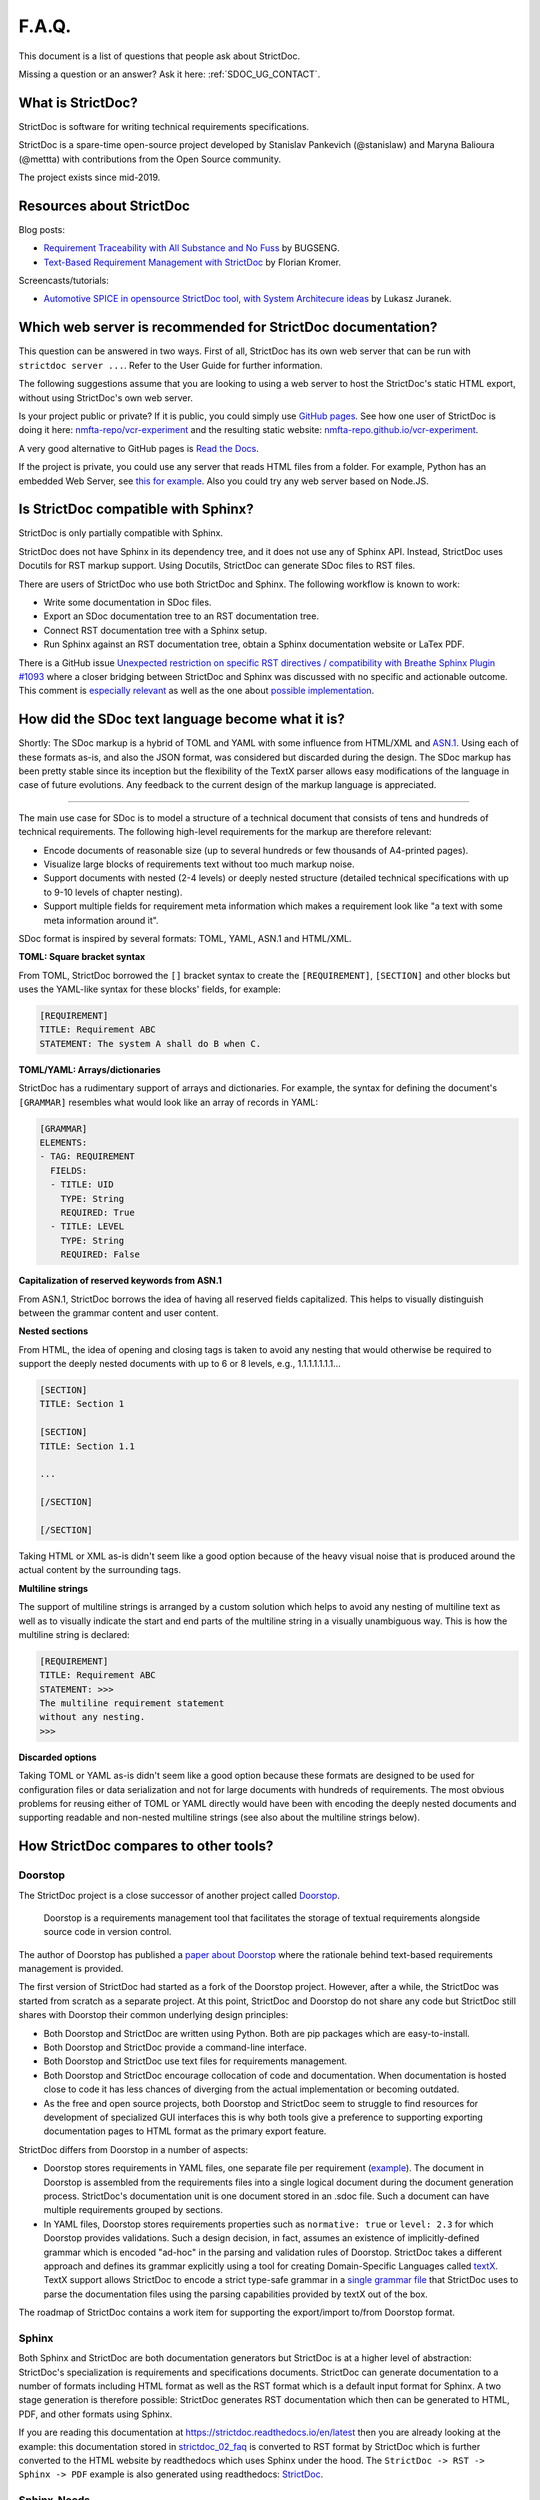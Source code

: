 .. _SDOC_FAQ:

F.A.Q.
$$$$$$

This document is a list of questions that people ask about StrictDoc.

Missing a question or an answer? Ask it here: :ref:`SDOC_UG_CONTACT`.

What is StrictDoc?
==================

StrictDoc is software for writing technical requirements specifications.

StrictDoc is a spare-time open-source project developed by Stanislav Pankevich (@stanislaw) and Maryna Balioura (@mettta) with contributions from the Open Source community.

The project exists since mid-2019.

Resources about StrictDoc
=========================

Blog posts:

- `Requirement Traceability with All Substance and No Fuss
  <https://www.bugseng.com/blog/requirement-traceability-all-substance-and-no-fuss>`_
  by BUGSENG.

- `Text-Based Requirement Management with StrictDoc
  <https://python.plainenglish.io/text-based-requirement-management-with-strictdoc-b03c1098a3c9>`_
  by Florian Kromer.

Screencasts/tutorials:

- `Automotive SPICE in opensource StrictDoc tool, with System Architecure ideas
  <https://www.youtube.com/watch?v=k2MCFWvCs7E>`_
  by Lukasz Juranek.

Which web server is recommended for StrictDoc documentation?
============================================================

This question can be answered in two ways. First of all, StrictDoc has its own web server that can be run with ``strictdoc server ...``. Refer to the User Guide for further information.

The following suggestions assume that you are looking to using a web server to host the StrictDoc's static HTML export, without using StrictDoc's own web server.

Is your project public or private? If it is public, you could simply use `GitHub pages <https://pages.github.com>`_. See how one user of StrictDoc is doing it here: `nmfta-repo/vcr-experiment <https://github.com/nmfta-repo/vcr-experiment>`_ and the resulting static website: `nmfta-repo.github.io/vcr-experiment <https://nmfta-repo.github.io/vcr-experiment>`_.

A very good alternative to GitHub pages is `Read the Docs <https://readthedocs.org>`_.

If the project is private, you could use any server that reads HTML files from a folder. For example, Python has an embedded Web Server, see `this for example <https://pythonbasics.org/webserver>`_. Also you could try any web server based on Node.JS.

Is StrictDoc compatible with Sphinx?
====================================

StrictDoc is only partially compatible with Sphinx.

StrictDoc does not have Sphinx in its dependency tree, and it does not use any of Sphinx API. Instead, StrictDoc uses Docutils for RST markup support. Using Docutils, StrictDoc can generate SDoc files to RST files.

There are users of StrictDoc who use both StrictDoc and Sphinx. The following workflow is known to work:

- Write some documentation in SDoc files.
- Export an SDoc documentation tree to an RST documentation tree.
- Connect RST documentation tree with a Sphinx setup.
- Run Sphinx against an RST documentation tree, obtain a Sphinx documentation website or LaTex PDF.

There is a GitHub issue `Unexpected restriction on specific RST directives / compatibility with Breathe Sphinx Plugin #1093 <https://github.com/strictdoc-project/strictdoc/issues/1093>`_ where a closer bridging between StrictDoc and Sphinx was discussed with no specific and actionable outcome. This comment is `especially relevant <https://github.com/strictdoc-project/strictdoc/issues/1093#issuecomment-1505108384>`_ as well as the one about `possible implementation <https://github.com/strictdoc-project/strictdoc/issues/1093#issuecomment-1545599711>`_.

How did the SDoc text language become what it is?
=================================================

Shortly: The SDoc markup is a hybrid of TOML and YAML with some influence from HTML/XML and `ASN.1 <https://en.wikipedia.org/wiki/ASN.1>`_. Using each of these formats as-is, and also the JSON format, was considered but discarded during the design. The SDoc markup has been pretty stable since its inception but the flexibility of the TextX parser allows easy modifications of the language in case of future evolutions. Any feedback to the current design of the markup language is appreciated.

----

The main use case for SDoc is to model a structure of a technical document that consists of tens and hundreds of technical requirements. The following high-level requirements for the markup are therefore relevant:

- Encode documents of reasonable size (up to several hundreds or few thousands of A4-printed pages).
- Visualize large blocks of requirements text without too much markup noise.
- Support documents with nested (2-4 levels) or deeply nested structure (detailed technical specifications with up to 9-10 levels of chapter nesting).
- Support multiple fields for requirement meta information which makes a requirement look like "a text with some meta information around it".

SDoc format is inspired by several formats: TOML, YAML, ASN.1 and HTML/XML.

**TOML: Square bracket syntax**

From TOML, StrictDoc borrowed the ``[]`` bracket syntax to create the ``[REQUIREMENT]``, ``[SECTION]`` and other blocks but uses the YAML-like syntax for these blocks' fields, for example:

.. code-block::

    [REQUIREMENT]
    TITLE: Requirement ABC
    STATEMENT: The system A shall do B when C.

**TOML/YAML: Arrays/dictionaries**

StrictDoc has a rudimentary support of arrays and dictionaries. For example, the syntax for defining the document's ``[GRAMMAR]`` resembles what would look like an array of records in YAML:

.. code-block::

    [GRAMMAR]
    ELEMENTS:
    - TAG: REQUIREMENT
      FIELDS:
      - TITLE: UID
        TYPE: String
        REQUIRED: True
      - TITLE: LEVEL
        TYPE: String
        REQUIRED: False

**Capitalization of reserved keywords from ASN.1**

From ASN.1, StrictDoc borrows the idea of having all reserved fields capitalized. This helps to visually distinguish between the grammar content and user content.

**Nested sections**

From HTML, the idea of opening and closing tags is taken to avoid any nesting that would otherwise be required to support the deeply nested documents with up to 6 or 8 levels, e.g., 1.1.1.1.1.1.1...

.. code-block::

    [SECTION]
    TITLE: Section 1

    [SECTION]
    TITLE: Section 1.1

    ...

    [/SECTION]

    [/SECTION]

Taking HTML or XML as-is didn't seem like a good option because of the heavy visual noise that is produced around the actual content by the surrounding tags.

**Multiline strings**

The support of multiline strings is arranged by a custom solution which helps to avoid any nesting of multiline text as well as to visually indicate the start and end parts of the multiline string in a visually unambiguous way. This is how the multiline string is declared:

.. code-block::

    [REQUIREMENT]
    TITLE: Requirement ABC
    STATEMENT: >>>
    The multiline requirement statement
    without any nesting.
    >>>

**Discarded options**

Taking TOML or YAML as-is didn't seem like a good option because these formats are designed to be used for configuration files or data serialization and not for large documents with hundreds of requirements. The most obvious problems for reusing either of TOML or YAML directly would have been with encoding the deeply nested documents and supporting readable and non-nested multiline strings (see also about the multiline strings below).

How StrictDoc compares to other tools?
======================================

Doorstop
--------

The StrictDoc project is a close successor of another project called
`Doorstop <https://github.com/doorstop-dev/doorstop>`_.

    Doorstop is a requirements management tool that facilitates the storage of
    textual requirements alongside source code in version control.

The author of Doorstop has published a `paper about Doorstop <http://www.scirp.org/journal/PaperInformation.aspx?PaperID=44268#.UzYtfWRdXEZ>`_
where the rationale behind text-based requirements management is provided.

The first version of StrictDoc had started as a fork of the Doorstop project.
However, after a while, the StrictDoc was started from scratch as a separate
project. At this point, StrictDoc and Doorstop do not share any code but
StrictDoc still shares with Doorstop their common underlying design principles:

- Both Doorstop and StrictDoc are written using Python. Both are pip packages which are easy-to-install.
- Both Doorstop and StrictDoc provide a command-line interface.
- Both Doorstop and StrictDoc use text files for requirements management.
- Both Doorstop and StrictDoc encourage collocation of code and documentation.
  When documentation is hosted close to code it has less chances of diverging
  from the actual implementation or becoming outdated.
- As the free and open source projects, both Doorstop and StrictDoc seem to
  struggle to find resources for development of specialized GUI interfaces this
  is why both tools give a preference to supporting exporting documentation
  pages to HTML format as the primary export feature.

StrictDoc differs from Doorstop in a number of aspects:

- Doorstop stores requirements in YAML files, one separate file per requirement
  (`example <https://github.com/doorstop-dev/doorstop/blob/804153c67c7c5466ee94e9553118cc3df03a56f9/reqs/REQ001.yml>`_).
  The document in Doorstop is assembled from the requirements files into a
  single logical document during the document generation process.
  StrictDoc's documentation unit is one document stored in an .sdoc file. Such a
  document can have multiple requirements grouped by sections.
- In YAML files, Doorstop stores requirements properties such as
  ``normative: true`` or ``level: 2.3`` for which Doorstop provides validations.
  Such a design decision, in fact, assumes an existence of implicitly-defined
  grammar which is encoded "ad-hoc" in the parsing and validation rules of
  Doorstop.
  StrictDoc takes a different approach and defines its grammar explicitly using
  a tool for creating Domain-Specific Languages called `textX <https://github.com/textX/textX>`_.
  TextX support allows StrictDoc to encode a strict type-safe grammar in a
  `single grammar file <https://github.com/strictdoc-project/strictdoc/blob/93486a0e9fb30b141187587eae9e995cd86c6cbf/strictdoc/backend/dsl/grammar.py>`_
  that StrictDoc uses to parse the documentation files
  using the parsing capabilities provided by textX out of the box.

The roadmap of StrictDoc contains a work item for supporting the export/import
to/from Doorstop format.

Sphinx
------

Both Sphinx and StrictDoc are both documentation generators but StrictDoc is at
a higher level of abstraction: StrictDoc's specialization is requirements and
specifications documents. StrictDoc can generate documentation to a number of
formats including HTML format as well as the RST format which is a default
input format for Sphinx. A two stage generation is therefore possible:
StrictDoc generates RST documentation which then can be generated to HTML, PDF,
and other formats using Sphinx.

If you are reading this documentation at
https://strictdoc.readthedocs.io/en/latest
then you are already looking at the example: this documentation stored in
`strictdoc_02_faq <https://github.com/strictdoc-project/strictdoc/blob/main/docs/strictdoc_02_faq.sdoc>`_
is converted to RST format by StrictDoc which is further converted to the HTML
website by readthedocs which uses Sphinx under the hood. The
``StrictDoc -> RST -> Sphinx -> PDF`` example is also generated using readthedocs:
`StrictDoc <https://strictdoc.readthedocs.io/_/downloads/en/latest/pdf/>`_.

Sphinx-Needs
------------

`Sphinx-Needs <https://sphinxcontrib-needs.readthedocs.io/en/latest/>`_ is a
text-based requirements management system based on Sphinx. It is implemented
as a Sphinx extension which extends the
`reStructuredText (RST)
<https://docutils.sourceforge.io/docs/user/rst/quickref.html>`_
markup language with an additional syntax for writing requirements documents.

Sphinx-Needs was a great source of inspiration for the second version of
StrictDoc which was first implemented as a Sphinx extension and then as a more
independent library on top of `docutils <https://docutils.sourceforge.io/>`_
that Sphinx uses for the underlying RST syntax processing work.

The similarities between Sphinx-Needs and StrictDoc:

- In contrast to Doorstop, both Sphinx-Needs and StrictDoc do not split a
  document into many small files, one file per single requirement (see
  discussion
  `doorstop#401 <https://github.com/doorstop-dev/doorstop/issues/401>`_). Both
  tools follow the "file per document" approach.
- Sphinx-Needs has a
  `well-developed language
  <https://sphinxcontrib-needs.readthedocs.io/en/latest/directives/index.html>`_
  based on custom RST directives, such
  as ``req::``, ``spec::``, ``needtable::``, etc. The RST document is parsed
  by Sphinx/docutils into RST abstract syntax tree (AST) which allows creating
  an object graph out for the documents and their requirements from the RST
  document. StrictDoc uses textX for building an AST from a SDoc document.
  Essentially, both Sphinx-Needs and StrictDoc work in a similar way but use
  different markup languages and tooling for the job.

The difference between Sphinx-Needs and StrictDoc:

- RST tooling provided by Sphinx/docutils is very powerful, yet it can also be
  rather limiting. The RST syntax and underlying docutils tooling do not allow
  much flexibility needed for creating a language for defining requirements
  using a custom and explicit grammar, a feature that became a cornerstone of
  StrictDoc. This was a major reason why the third generation of
  StrictDoc started with a migration from docutils to
  `textX <https://github.com/textX/textX>`_ which is a
  dedicated tool for creating custom Domain-Specific Languages. After the
  migration to textX, StrictDoc is no longer restricted to the limitations of
  the RST document but it is still possible to generate SDoc files to RST
  using StrictDoc and then further generate RST to HTML/PDF and other formats
  using Sphinx.
- Sphinx-Needs has an impressive list of config options and features that
  StrictDoc is missing. Examples: Customizing the look of the requirements,
  `Roles <https://sphinxcontrib-needs.readthedocs.io/en/latest/roles.html>`_,
  `Services
  <https://sphinxcontrib-needs.readthedocs.io/en/latest/services/index.html>`_
  and
  `others
  <https://sphinxcontrib-needs.readthedocs.io/en/latest/index.html>`_.

FRET
----

`FRET <https://github.com/NASA-SW-VnV/fret>`_ is a framework for the
elicitation, specification, formalization and understanding of requirements.

    - Users enter system requirements in a specialized natural language.
    - FRET helps understanding and review of semantics by utilizing a variety of forms
      for each requirement: natural language description, formal mathematical logics,
      and diagrams.
    - Requirements can be defined in a hierarchical fashion and can be exported
      in a variety of forms to be used by analysis tools.

FRET has an impressive list of
`Publications <https://github.com/NASA-SW-VnV/fret/blob/master/PUBLICATIONS.md>`_.

FRET's user interface is built with Electron.

The detailed comparison is coming.

How long has the StrictDoc project been around?
===============================================

The first StrictDoc commit dates back to ``2019-08-10``. A short development chronology of StrictDoc is as follows:

**2019 – July – August**

StrictDoc is a result of several attempts to find a solution for working with
text-based requirements. The first version of StrictDoc had started as a fork of the Doorstop project. However, after a while, StrictDoc was started from scratch as a separate project.

**2019 – August**

StrictDoc, first generation, the first commit dates to ``2019-08-10``. Markdown-based C++ program. Custom requirements metadata in YAML.

**2020 – January**

StrictDoc, second generation: RST/Sphinx-based Python program. Using Sphinx extensions to manage meta information.

**2020 – May**

The current StrictDoc repository was created on GitHub: the first commit dates back ``2020-05-14``. The code still uses RST for parsing requirements meta information and PySide for GUI.

The result of these efforts was the realization that a text-based requirements and specifications management tool could be built on top of a domain-specific language (DSL) created specifically for the purpose of writing requirements and specifications documents. Such a language allows explicit definition of a document data model which is called "grammar".

**2020 – July**

The custom RST parser was replaced with a TextX-based DSL. Since then, StrictDoc has been using TextX for parsing SDoc files.

**2022 – November**

The FastAPI/Turbo/Stimulus-based Web interface prototype was created to complement the text-based interface with a graphical user interface (GUI). When the Web-based GUI is stable, StrictDoc may become useable by non-programmers too.

Which StrictDoc statistics are available?
=========================================

Most relevant GitHub statistics:

- `Contributors <https://github.com/strictdoc-project/strictdoc/graphs/contributors>`_

The `pip trends <https://piptrends.com>`_ helps to visualize the Pip package download stats. The ``reqif`` satellite project is included for comparison as well:
`strictdoc vs reqif <https://piptrends.com/compare/strictdoc-vs-reqif>`_.

